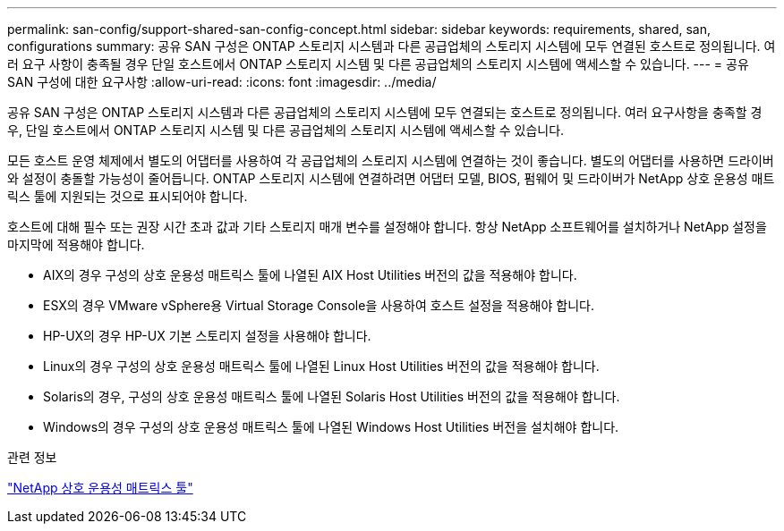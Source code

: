 ---
permalink: san-config/support-shared-san-config-concept.html 
sidebar: sidebar 
keywords: requirements, shared, san, configurations 
summary: 공유 SAN 구성은 ONTAP 스토리지 시스템과 다른 공급업체의 스토리지 시스템에 모두 연결된 호스트로 정의됩니다. 여러 요구 사항이 충족될 경우 단일 호스트에서 ONTAP 스토리지 시스템 및 다른 공급업체의 스토리지 시스템에 액세스할 수 있습니다. 
---
= 공유 SAN 구성에 대한 요구사항
:allow-uri-read: 
:icons: font
:imagesdir: ../media/


[role="lead"]
공유 SAN 구성은 ONTAP 스토리지 시스템과 다른 공급업체의 스토리지 시스템에 모두 연결되는 호스트로 정의됩니다. 여러 요구사항을 충족할 경우, 단일 호스트에서 ONTAP 스토리지 시스템 및 다른 공급업체의 스토리지 시스템에 액세스할 수 있습니다.

모든 호스트 운영 체제에서 별도의 어댑터를 사용하여 각 공급업체의 스토리지 시스템에 연결하는 것이 좋습니다. 별도의 어댑터를 사용하면 드라이버와 설정이 충돌할 가능성이 줄어듭니다. ONTAP 스토리지 시스템에 연결하려면 어댑터 모델, BIOS, 펌웨어 및 드라이버가 NetApp 상호 운용성 매트릭스 툴에 지원되는 것으로 표시되어야 합니다.

호스트에 대해 필수 또는 권장 시간 초과 값과 기타 스토리지 매개 변수를 설정해야 합니다. 항상 NetApp 소프트웨어를 설치하거나 NetApp 설정을 마지막에 적용해야 합니다.

* AIX의 경우 구성의 상호 운용성 매트릭스 툴에 나열된 AIX Host Utilities 버전의 값을 적용해야 합니다.
* ESX의 경우 VMware vSphere용 Virtual Storage Console을 사용하여 호스트 설정을 적용해야 합니다.
* HP-UX의 경우 HP-UX 기본 스토리지 설정을 사용해야 합니다.
* Linux의 경우 구성의 상호 운용성 매트릭스 툴에 나열된 Linux Host Utilities 버전의 값을 적용해야 합니다.
* Solaris의 경우, 구성의 상호 운용성 매트릭스 툴에 나열된 Solaris Host Utilities 버전의 값을 적용해야 합니다.
* Windows의 경우 구성의 상호 운용성 매트릭스 툴에 나열된 Windows Host Utilities 버전을 설치해야 합니다.


.관련 정보
https://mysupport.netapp.com/matrix["NetApp 상호 운용성 매트릭스 툴"^]
